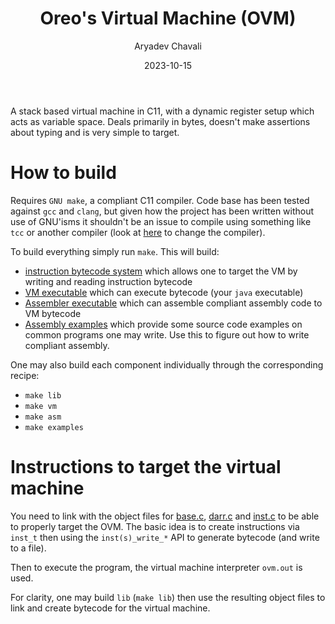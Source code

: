 #+title: Oreo's Virtual Machine (OVM)
#+author: Aryadev Chavali
#+date: 2023-10-15

A stack based virtual machine in C11, with a dynamic register setup
which acts as variable space.  Deals primarily in bytes, doesn't make
assertions about typing and is very simple to target.
* How to build
Requires =GNU make=, a compliant C11 compiler.  Code base has been
tested against =gcc= and =clang=, but given how the project has been
written without use of GNU'isms it shouldn't be an issue to compile
using something like =tcc= or another compiler (look at
[[file:Makefile::CC=gcc][here]] to change the compiler).

To build everything simply run ~make~.  This will build:
+ [[file:lib/inst.c][instruction bytecode system]] which allows one to
  target the VM by writing and reading instruction bytecode
+ [[file:vm/main.c][VM executable]] which can execute bytecode (your
  =java= executable)
+ [[file:asm/main.c][Assembler executable]] which can assemble
  compliant assembly code to VM bytecode
+ [[file:examples/][Assembly examples]] which provide some source code
  examples on common programs one may write.  Use this to figure out
  how to write compliant assembly.

One may also build each component individually through the
corresponding recipe:
+ ~make lib~
+ ~make vm~
+ ~make asm~
+ ~make examples~
* Instructions to target the virtual machine
You need to link with the object files for
[[file:lib/base.c][base.c]], [[file:lib/darr.c][darr.c]] and
[[file:lib/inst.c][inst.c]] to be able to properly target the OVM.
The basic idea is to create instructions via ~inst_t~ then using the
~inst(s)_write_*~ API to generate bytecode (and write to a file).

Then to execute the program, the virtual machine interpreter ~ovm.out~
is used.

For clarity, one may build ~lib~ (~make lib~) then use the resulting
object files to link and create bytecode for the virtual machine.
